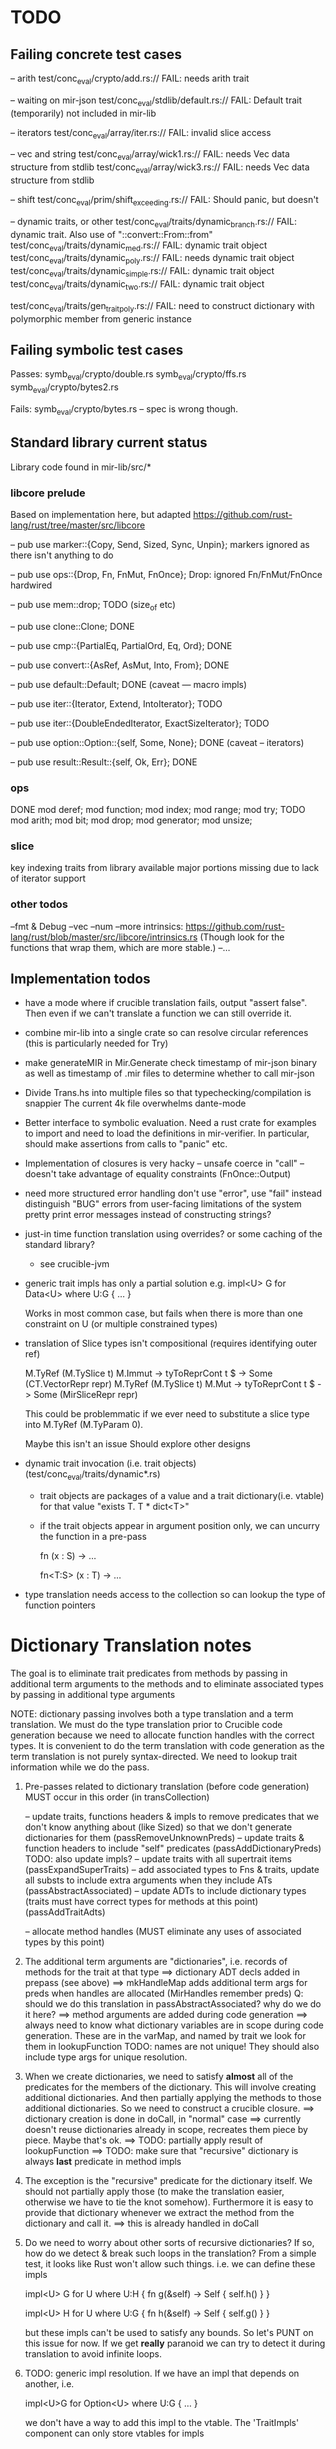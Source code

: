 * TODO

** Failing concrete test cases

-- arith
test/conc_eval/crypto/add.rs:// FAIL: needs arith trait

-- waiting on mir-json
test/conc_eval/stdlib/default.rs:// FAIL: Default trait (temporarily) not included in mir-lib

-- iterators
test/conc_eval/array/iter.rs:// FAIL: invalid slice access

-- vec and string
test/conc_eval/array/wick1.rs:// FAIL: needs Vec data structure from stdlib
test/conc_eval/array/wick3.rs:// FAIL: needs Vec data structure from stdlib

-- shift
test/conc_eval/prim/shift_exceeding.rs:// FAIL: Should panic, but doesn't

-- dynamic traits, or other
test/conc_eval/traits/dynamic_branch.rs:// FAIL: dynamic trait. Also use of "::convert::From::from"
test/conc_eval/traits/dynamic_med.rs:// FAIL: dynamic trait object
test/conc_eval/traits/dynamic_poly.rs:// FAIL: needs dynamic trait object
test/conc_eval/traits/dynamic_simple.rs:// FAIL: dynamic trait object
test/conc_eval/traits/dynamic_two.rs:// FAIL: dynamic trait object

test/conc_eval/traits/gen_trait_poly.rs:// FAIL: need to construct dictionary with polymorphic member from generic instance

** Failing symbolic test cases

  Passes:
    symb_eval/crypto/double.rs
    symb_eval/crypto/ffs.rs
    symb_eval/crypto/bytes2.rs 

  Fails:
    symb_eval/crypto/bytes.rs   -- spec is wrong though. 

** Standard library current status
   Library code found in mir-lib/src/*


*** libcore prelude
   Based on implementation here, but adapted
   https://github.com/rust-lang/rust/tree/master/src/libcore

   -- pub use marker::{Copy, Send, Sized, Sync, Unpin};
   markers ignored as there isn't anything to do

   -- pub use ops::{Drop, Fn, FnMut, FnOnce};
   Drop: ignored
   Fn/FnMut/FnOnce hardwired

   -- pub use mem::drop;
   TODO  (size_of etc)

   -- pub use clone::Clone;
   DONE 

   -- pub use cmp::{PartialEq, PartialOrd, Eq, Ord};
   DONE

   -- pub use convert::{AsRef, AsMut, Into, From};
   DONE

   -- pub use default::Default;
   DONE (caveat --- macro impls)

   -- pub use iter::{Iterator, Extend, IntoIterator};
   TODO

   -- pub use iter::{DoubleEndedIterator, ExactSizeIterator};
   TODO 

   -- pub use option::Option::{self, Some, None};
   DONE (caveat -- iterators)

   -- pub use result::Result::{self, Ok, Err};
   DONE

*** ops
       DONE
    mod deref;
    mod function;
    mod index;
    mod range;
    mod try;
       TODO
    mod arith;
    mod bit;
    mod drop;
    mod generator;
    mod unsize;

*** slice
    key indexing traits from library available
    major portions missing due to lack of iterator support

*** other todos
--fmt & Debug
--vec
--num
--more intrinsics:
   https://github.com/rust-lang/rust/blob/master/src/libcore/intrinsics.rs
   (Though look for the functions that wrap them, which are more stable.)
--...

** Implementation todos

- have a mode where if crucible translation fails, output "assert false". Then 
  even if we can't translate a function we can still override it.

- combine mir-lib into a single crate so can resolve circular references
    (this is particularly needed for Try)

- make generateMIR in Mir.Generate check timestamp of mir-json binary as well
  as timestamp of .mir files to determine whether to call mir-json

- Divide Trans.hs into multiple files so that typechecking/compilation is snappier
  The current 4k file overwhelms dante-mode

- Better interface to symbolic evaluation.  Need a rust crate
  for examples to import and need to load the definitions in mir-verifier.
  In particular, should make assertions from calls to "panic" etc.

- Implementation of closures is very hacky
   -- unsafe coerce in "call"
   -- doesn't take advantage of equality constraints (FnOnce::Output)

- need more structured error handling
   don't use "error", use "fail" instead
   distinguish "BUG" errors from user-facing limitations of the system
   pretty print error messages instead of constructing strings?

- just-in time function translation using overrides?
  or some caching of the standard library?
   - see crucible-jvm

- generic trait impls has only a partial solution
  e.g.   
     impl<U> G for Data<U> where U:G { ... }

  Works in most common case, but fails when there is more than one
  constraint on U (or multiple constrained types)

- translation of Slice types isn't compositional (requires identifying outer ref)
      
  M.TyRef (M.TySlice t) M.Immut -> tyToReprCont t $ \repr -> Some (CT.VectorRepr repr)
  M.TyRef (M.TySlice t) M.Mut   -> tyToReprCont t $ \repr -> Some (MirSliceRepr repr)

  This could be problemmatic if we ever need to substitute a slice type into 
  M.TyRef (M.TyParam 0).

  Maybe this isn't an issue
  Should explore other designs

- dynamic trait invocation (i.e. trait objects) (test/conc_eval/traits/dynamic*.rs)
  + trait objects are packages of a value and a trait dictionary(i.e. vtable)
    for that value
       "exists T. T * dict<T>"
  + if the trait objects appear in argument position only, we can uncurry 
    the function in a pre-pass
    
      fn (x : S) -> ...

      fn<T:S> (x : T) -> ...
 

- type translation needs access to the collection so can lookup the type of 
  function pointers

* Dictionary Translation notes

The goal is to eliminate trait predicates from methods by passing in
additional term arguments to the methods and to eliminate associated 
types by passing in additional type arguments 

NOTE: dictionary passing involves both a type translation and a term
translation.  We must do the type translation prior to Crucible code
generation because we need to allocate function handles with the
correct types.
It is convenient to do the term translation with code generation as
the term translation is not purely syntax-directed. We need to lookup
trait information while we do the pass.

1. Pre-passes related to dictionary translation (before code generation)
   MUST occur in this order (in transCollection)

     -- update traits, functions headers & impls to remove predicates that 
          we don't know anything about (like Sized) so that we don't 
          generate dictionaries for them
          (passRemoveUnknownPreds)
     -- update traits & function headers to include "self" predicates
          (passAddDictionaryPreds)
          TODO: also update impls?
     -- update traits with all supertrait items  
          (passExpandSuperTraits)
     -- add associated types to Fns & traits, update all substs
        to include extra arguments when they include ATs
          (passAbstractAssociated)
     -- update ADTs to include dictionary types 
         (traits must have correct types for methods at this point)
         (passAddTraitAdts)

     -- allocate method handles (MUST eliminate any uses of 
        associated types by this point)

2. The additional term arguments are "dictionaries", i.e. records of
   methods for the trait at that type
     ==> dictionary ADT decls added in prepass (see above)
     ==> mkHandleMap adds additional term args for preds when 
         handles are allocated (MirHandles remember preds)
         Q: should we do this translation in passAbstractAssociated? 
            why do we do it here?
     ==> method arguments are added during code generation
     ==> always need to know what dictionary variables are in scope
         during code generation.
         These are in the varMap, and named by trait
         we look for them in lookupFunction
         TODO: names are not unique! They should also include type
	       args for unique resolution.

3. When we create dictionaries, we need to satisfy *almost* all of the
   predicates for the members of the dictionary. This will involve
   creating additional dictionaries. And then partially applying the
   methods to those additional dictionaries. So we need to construct a
   crucible closure.
     ==> dictionary creation is done in doCall, in "normal" case
     ==> currently doesn't reuse dictionaries already in scope,
         recreates them piece by piece. Maybe that's ok.
     ==> TODO: partially apply result of lookupFunction
     ==> TODO: make sure that "recursive" dictionary is always *last*
         predicate in method impls

4. The exception is the "recursive" predicate for the dictionary
   itself. We should not partially apply those (to make the
   translation easier, otherwise we have to tie the knot
   somehow). Furthermore it is easy to provide that dictionary
   whenever we extract the method from the dictionary and call it.
     ==> this is already handled in doCall

5. Do we need to worry about other sorts of recursive dictionaries? 
   If so, how do we detect & break such loops in the translation?
   From a simple test, it looks like Rust won't allow such things. 
   i.e. we can define these impls

   impl<U> G for U where U:H {
    fn g(&self) -> Self {
        self.h()
    }
   }

   impl<U> H for U where U:G {
    fn h(&self) -> Self {
      self.g()
    }
   } 

   but these impls can't be used to satisfy any bounds.  So let's PUNT
   on this issue for now. If we get *really* paranoid we can try to
   detect it during translation to avoid infinite loops.

6. TODO: generic impl resolution. If we have an impl
   that depends on another, i.e. 

      impl<U>G for Option<U> where U:G {
           ...
      }

   we don't have a way to add this impl to the vtable. The 'TraitImpls'
   component can only store vtables for impls 
